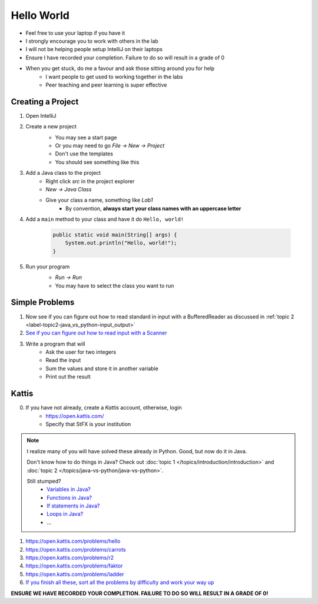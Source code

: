 ***********
Hello World
***********

* Feel free to use your laptop if you have it
* I strongly encourage you to work with others in the lab
* I will not be helping people setup IntelliJ on their laptops
* Ensure I have recorded your completion. Failure to do so will result in a grade of 0
* When you get stuck, do me a favour and ask those sitting around you for help
    * I want people to get used to working together in the labs
    * Peer teaching and peer learning is super effective

Creating a Project
==================

1. Open IntelliJ
2. Create a new project
    * You may see a start page
    * Or you may need to go *File -> New -> Project*
    * Don't use the templates
    * You should see something like this

    .. image:: empty_project.png
       :width: 500 px
       :align: center

3. Add a Java class to the project
    * Right click *src* in the project explorer
    * *New -> Java Class*
    * Give your class a name, something like *Lab1*
        * By convention, **always start your class names with an uppercase letter**

4. Add a ``main`` method to your class and have it do ``Hello, world!``

    .. code-block:: java

        public static void main(String[] args) {
            System.out.println("Hello, world!");
        }

5. Run your program
    * *Run -> Run*
    * You may have to select the class you want to run

    .. image:: hello_world_project.png
       :width: 500 px
       :align: center


Simple Problems
===============

1. Now see if you can figure out how to read standard in input with a BufferedReader as discussed in :ref:`topic 2 <label-topic2-java_vs_python-input_output>`

2. `See if you can figure out how to read input with a Scanner <https://www.google.com/search?q=java+scanner+example&oq=java+scanner+ex&aqs=chrome.0.0l2j69i57j0l4j0i20i263j0l2.2278j0j4&sourceid=chrome&ie=UTF-8>`_

3. Write a program that will
    * Ask the user for two integers
    * Read the input
    * Sum the values and store it in another variable
    * Print out the result


Kattis
======

0. If you have not already, create a *Kattis* account, otherwise, login
    * https://open.kattis.com/
    * Specify that StFX is your institution

.. note::

    I realize many of you will have solved these already in Python. Good, but now do it in Java.

    Don't know how to do things in Java? Check out :doc:`topic 1 </topics/introduction/introduction>` and :doc:`topic 2 </topics/java-vs-python/java-vs-python>`.

    Still stumped?
        * `Variables in Java? <https://www.google.ca/search?q=variables+in+java>`_
        * `Functions in Java? <https://www.google.ca/search?q=functions+in+java>`_
        * `If statements in Java? <https://www.google.ca/search?q=if+statements+in+java>`_
        * `Loops in Java? <https://www.google.ca/search?q=loops+in+java>`_
        * ...


1. https://open.kattis.com/problems/hello
2. https://open.kattis.com/problems/carrots
3. https://open.kattis.com/problems/r2
4. https://open.kattis.com/problems/faktor
5. https://open.kattis.com/problems/ladder

6. `If you finish all these, sort all the problems by difficulty and work your way up <https://open.kattis.com/problems?order=problem_difficulty>`_

**ENSURE WE HAVE RECORDED YOUR COMPLETION. FAILURE TO DO SO WILL RESULT IN A GRADE OF 0!**
